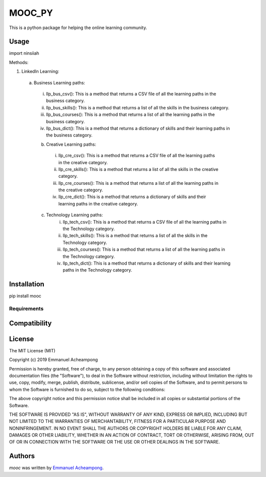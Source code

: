 MOOC_PY
====

.. image:: https://img.shields.io/pypi/v/MOOC.svg
    :target: https://pypi.python.org/pypi/MOOC
    :alt: Latest PyPI version

.. image:: https://travis-ci.org/borntyping/cookiecutter-pypackage-minimal.png
   :target: https://travis-ci.org/borntyping/cookiecutter-pypackage-minimal
   :alt: Latest Travis CI build status

This is a python package for helping the online learning community.

Usage
-----
import ninsiiah

Methods:

1. LinkedIn Learning:

  a. Business Learning paths:
    i. llp_bus_csv(): This is a method that returns a CSV file of all the learning paths in the business category.
    ii. llp_bus_skills(): This is a method that returns a list of all the skills in the business category.
    iii. llp_bus_courses(): This is a method that returns a list of all the learning paths in the business category.
    iv. llp_bus_dict(): This is a method that returns a dictionary of skills and their learning paths in the business category.


    b. Creative Learning paths:
      i. llp_cre_csv(): This is a method that returns a CSV file of all the learning paths in the creative category.
      ii. llp_cre_skills(): This is a method that returns a list of all the skills in the creative category.
      iii. llp_cre_courses(): This is a method that returns a list of all the learning paths in the creative category.
      iv. llp_cre_dict(): This is a method that returns a dictionary of skills and their learning paths in the creative category.

    c. Technology Learning paths:
        i. llp_tech_csv(): This is a method that returns a CSV file of all the learning paths in the Technology category.
        ii. llp_tech_skills(): This is a method that returns a list of all the skills in the Technology category.
        iii. llp_tech_courses(): This is a method that returns a list of all the learning paths in the Technology category.
        iv. llp_tech_dict(): This is a method that returns a dictionary of skills and their learning paths in the Technology category.


Installation
------------
pip install mooc

Requirements
^^^^^^^^^^^^

Compatibility
-------------

License
-------
The MIT License (MIT)

Copyright (c) 2019 Emmanuel Acheampong

Permission is hereby granted, free of charge, to any person obtaining a copy
of this software and associated documentation files (the "Software"), to deal
in the Software without restriction, including without limitation the rights
to use, copy, modify, merge, publish, distribute, sublicense, and/or sell
copies of the Software, and to permit persons to whom the Software is
furnished to do so, subject to the following conditions:

The above copyright notice and this permission notice shall be included in all
copies or substantial portions of the Software.

THE SOFTWARE IS PROVIDED "AS IS", WITHOUT WARRANTY OF ANY KIND, EXPRESS OR
IMPLIED, INCLUDING BUT NOT LIMITED TO THE WARRANTIES OF MERCHANTABILITY,
FITNESS FOR A PARTICULAR PURPOSE AND NONINFRINGEMENT. IN NO EVENT SHALL THE
AUTHORS OR COPYRIGHT HOLDERS BE LIABLE FOR ANY CLAIM, DAMAGES OR OTHER
LIABILITY, WHETHER IN AN ACTION OF CONTRACT, TORT OR OTHERWISE, ARISING FROM,
OUT OF OR IN CONNECTION WITH THE SOFTWARE OR THE USE OR OTHER DEALINGS IN THE
SOFTWARE.


Authors
-------

`mooc` was written by `Emmanuel Acheampong <achampion.emma@gmail.com>`_.
